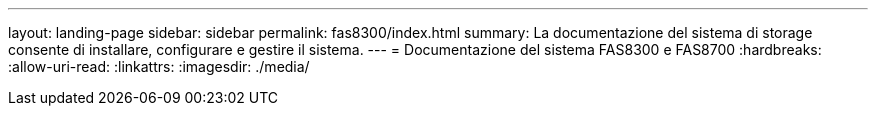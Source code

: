 ---
layout: landing-page 
sidebar: sidebar 
permalink: fas8300/index.html 
summary: La documentazione del sistema di storage consente di installare, configurare e gestire il sistema. 
---
= Documentazione del sistema FAS8300 e FAS8700
:hardbreaks:
:allow-uri-read: 
:linkattrs: 
:imagesdir: ./media/


